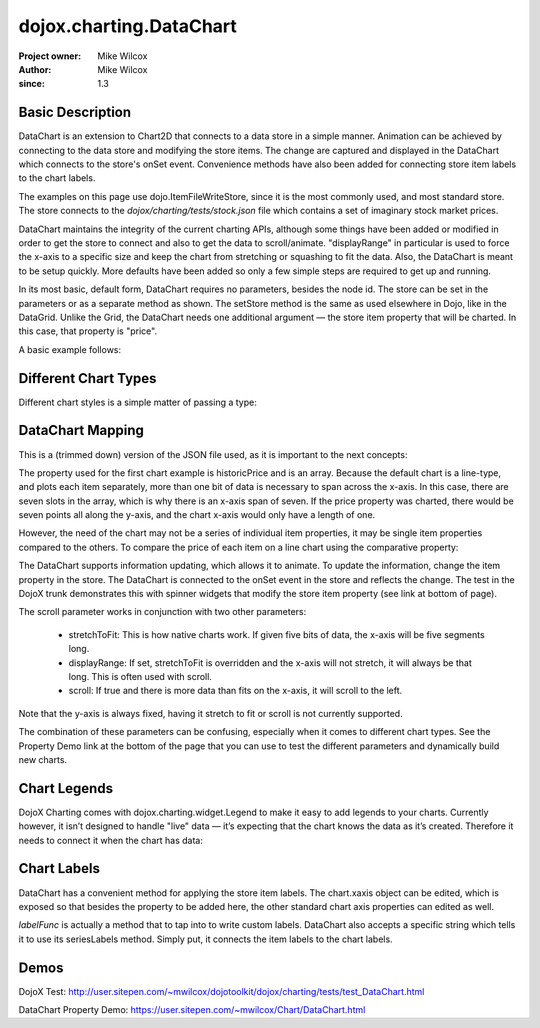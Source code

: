 .. _dojox/charting/DataChart:

=========================
dojox.charting.DataChart
=========================

:Project owner: Mike Wilcox
:Author: Mike Wilcox
:since: 1.3

Basic Description
-----------------

DataChart is an extension to Chart2D that connects to a data store in a simple manner. Animation can be achieved by connecting to the data store and modifying the store items. The change are captured and displayed in the DataChart which connects to the store's onSet event.  Convenience methods have also been added for connecting store item labels to the chart labels.

The examples on this page use dojo.ItemFileWriteStore, since it is the most commonly used, and most standard store. The store connects to the *dojox/charting/tests/stock.json* file which contains a set of imaginary stock market prices.

DataChart maintains the integrity of the current charting APIs, although some things have been added or modified in order to get the store to connect and also to get the data to scroll/animate. "displayRange" in particular is used to force the x-axis to a specific size and keep the chart from stretching or squashing to fit the data. Also, the DataChart is meant to be setup quickly. More defaults have been added so only a few simple steps are required to get up and running.

In its most basic, default form, DataChart requires no parameters, besides the node id. The store can be set in the parameters or as a separate method as shown. The setStore method is the same as used elsewhere in Dojo, like in the DataGrid. Unlike the Grid, the DataChart needs one additional argument — the store item property that will be charted. In this case, that property is "price".

A basic example follows:

.. html ::
  
 <div id="chartNode" style="width: 600px; height: 400px;"></div>
 
 
.. js ::
  
 dojo.require("dojox.charting.DataChart");
 dojo.require("dojo.data.ItemFileWriteStore");
 
  var store = new dojo.data.ItemFileWriteStore({ url:dojo.moduleUrl("dojox.charting", "tests/stock.json") });
 chart = new dojox.charting.DataChart("chartNode", chartDefault.chart);
 chart.setStore(store, {symbol='*'}, "price");


Different Chart Types
---------------------

Different chart styles is a simple matter of passing a type:

.. js ::
 
 dojo.ready(function(){
    chart = new dojox.charting.DataChart("chartDiv", {
        type: dojox.charting.plot2d.Columns, // <-- chart type
            scroll:false,
            xaxis:{labelFunc:"seriesLabels"}
    });
    chart.setStore(store, {symbol:"*"}, "price");
 });


DataChart Mapping
-----------------

This is a (trimmed down) version of the JSON file used, as it is important to the next concepts:
 
.. js ::
  
 { "identifier": "symbol", "idAttribute":"symbol", "label": "symbol","items": [
    { "symbol":"ANDT", "historicPrice":[0.01,3.52,3.66,3.11,3.90,3.11,3.11], "price":3.52},
    { "symbol":"ATEU", "historicPrice":[6.72,6.76,6.61,6.41,6.31,6.99,7.20], "price":6.76},
    { "symbol":"BGCN", "historicPrice":[4.11,3.98,4.05,4.20,4.16,4.22,3.80], "price":3.98},
    { "symbol":"BAYC", "historicPrice":[9.79,9.60,9.50,2.23,9.45,9.76,9.99], "price":9.60},
    { "symbol":"CRCR", "historicPrice":[8.44,8.44,8.54,8.60,9.65,8.42,8.44], "price":8.44},
    { "symbol":"DTOA", "historicPrice":[2.11,2.47,3.11,3.06,3.01,3.01,3.00], "price":2.47}
 ]}


The property used for the first chart example is historicPrice and is an array. Because the default chart is a line-type, and plots each item separately, more than one bit of data is necessary to span across the x-axis. In this case, there are seven slots in the array, which is why there is an x-axis span of seven. If the price property was charted, there would be seven points all along the y-axis, and the chart x-axis would only have a length of one.

However, the need of the chart may not be a series of individual item properties, it may be single item properties compared to the others. To compare the price of each item on a line chart using the comparative property:
 
.. js ::
  
 dojo.ready(function(){
    chart = new dojox.charting.DataChart("chartDiv", {
        comparative:true
    });
    chart.setStore(store, {symbol:"*"}, "price");  //  <-- single value property
 });

The DataChart supports information updating, which allows it to animate. To update the information, change the item property in the store. The DataChart is connected to the onSet event in the store and reflects the change. The test in the DojoX trunk demonstrates this with spinner widgets that modify the store item property (see link at bottom of page).

The scroll parameter works in conjunction with two other parameters:

    * stretchToFit: This is how native charts work. If given five bits of data, the x-axis will be five segments long.
    * displayRange: If set, stretchToFit is overridden and the x-axis will not stretch, it will always be that long. This is often used with scroll.
    * scroll: If true and there is more data than fits on the x-axis, it will scroll to the left.

Note that the y-axis is always fixed, having it stretch to fit or scroll is not currently supported.

The combination of these parameters can be confusing, especially when it comes to different chart types. See the Property Demo link at the bottom of the page that you can use to test the different parameters and dynamically build new charts.


Chart Legends
-------------

DojoX Charting comes with dojox.charting.widget.Legend to make it easy to add legends to your charts. Currently however, it isn’t designed to handle "live" data — it’s expecting that the chart knows the data as it’s created. Therefore it needs to connect it when the chart has data:
 

.. html ::
  
 <div id="chartDiv" style="width: 400px; height: 250px;"></div>
 <div id="legend"></div>

.. js ::
  
 dojo.ready(function(){
    chart = new dojox.charting.DataChart("chartDiv", {});
    chart.setStore(store, {symbol:"*"}, "historicPrice");
 
    var c = dojo.connect(chart, "onData", function(){
        dojo.disconnect(c);
        new dojox.charting.widget.Legend({chart:chart}, "legend");
    });
 });

Chart Labels
------------

DataChart has a convenient method for applying the store item labels. The chart.xaxis object can be edited, which is exposed so that besides the property to be added here, the other standard chart axis properties can edited as well.

*labelFunc* is actually a method that to tap into to write custom labels. DataChart also accepts a specific string which tells it to use its seriesLabels method. Simply put, it connects the item labels to the chart labels.

.. js ::
 
 dojo.ready(function(){
    chart = new dojox.charting.DataChart("chartDiv", {
        comparative:true,
        xaxis:{labelFunc:"seriesLabels"},
    });
    chart.setStore(store, {symbol:"*"}, "price");
 });
 

Demos
-----

DojoX Test: http://user.sitepen.com/~mwilcox/dojotoolkit/dojox/charting/tests/test_DataChart.html

DataChart Property Demo: https://user.sitepen.com/~mwilcox/Chart/DataChart.html
